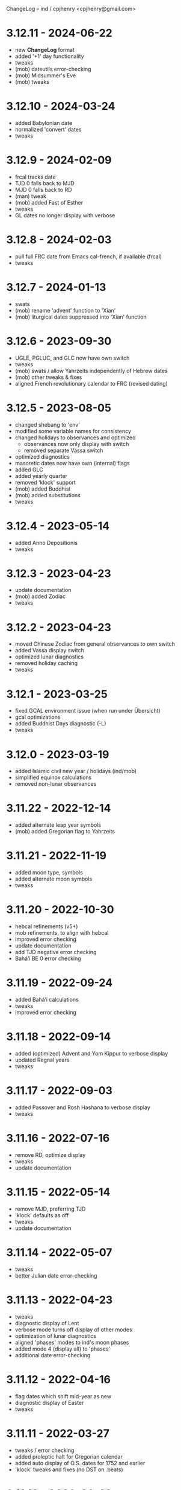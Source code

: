 ChangeLog -- ind / cpjhenry <cpjhenry@gmail.com>

* 3.12.11 - 2024-06-22
- new *ChangeLog* format
- added '+1' day functionality
- tweaks
- (mob) dateutils error-checking
- (mob) Midsummer's Eve
- (mob) tweaks

* 3.12.10 - 2024-03-24
- added Babylonian date
- normalized 'convert' dates
- tweaks

* 3.12.9 - 2024-02-09
- frcal tracks date
- TJD 0 falls back to MJD
- MJD 0 falls back to RD
- (man) tweak
- (mob) added Fast of Esther
- tweaks
- GL dates no longer display with verbose

* 3.12.8 - 2024-02-03
- pull full FRC date from Emacs cal-french, if available (frcal)
- tweaks

* 3.12.7 - 2024-01-13
- swats
- (mob) rename 'advent' function to 'Xian'
- (mob) liturgical dates suppressed into 'Xian' function

* 3.12.6 - 2023-09-30
- UGLE, PGLUC, and GLC now have own switch
- tweaks
- (mob) swats / allow Yahrzeits independently of Hebrew dates
- (mob) other tweaks & fixes
- aligned French revolutionary calendar to FRC (revised dating)

* 3.12.5 - 2023-08-05
- changed shebang to 'env'
- modified some variable names for consistency
- changed holidays to observances and optimized
	- observances now only display with switch
	- removed separate Vassa switch
- optimized diagnostics
- masoretic dates now have own (internal) flags
- added GLC
- added yearly quarter
- removed 'klock' support
- (mob) added Buddhist
- (mob) added substitutions
- tweaks

* 3.12.4 - 2023-05-14
- added Anno Depositionis
- tweaks

* 3.12.3 - 2023-04-23
- update documentation
- (mob) added Zodiac
- tweaks

* 3.12.2 - 2023-04-23
- moved Chinese Zodiac from general observances to own switch
- added Vassa display switch
- optimized lunar diagnostics
- removed holiday caching
- tweaks

* 3.12.1 - 2023-03-25
- fixed GCAL environment issue (when run under Übersicht)
- gcal optimizations
- added Buddhist Days diagnostic (-L)
- tweaks

* 3.12.0 - 2023-03-19
- added Islamic civil new year / holidays (ind/mob)
- simplified equinox calculations
- removed non-lunar observances

* 3.11.22 - 2022-12-14
- added alternate leap year symbols
- (mob) added Gregorian flag to Yahrzeits

* 3.11.21 - 2022-11-19
- added moon type, symbols
- added alternate moon symbols
- tweaks

* 3.11.20 - 2022-10-30
- hebcal refinements (v5+)
- mob refinements, to align with hebcal
- improved error checking
- update documentation
- add TJD negative error checking
- Baháʼí BE 0 error checking

* 3.11.19 - 2022-09-24
- added Baháʼí calculations
- tweaks
- improved error checking

* 3.11.18 - 2022-09-14
- added (optimized) Advent and Yom Kippur to verbose display
- updated Regnal years
- tweaks

* 3.11.17 - 2022-09-03
- added Passover and Rosh Hashana to verbose display
- tweaks

* 3.11.16 - 2022-07-16
- remove RD, optimize display
- tweaks
- update documentation

* 3.11.15 - 2022-05-14
- remove MJD, preferring TJD
- 'klock' defaults as off
- tweaks
- update documentation

* 3.11.14 - 2022-05-07
- tweaks
- better Julian date error-checking

* 3.11.13 - 2022-04-23
- tweaks
- diagnostic display of Lent
- verbose mode turns off display of other modes
- optimization of lunar diagnostics
- aligned 'phases' modes to ind's moon phases
- added mode 4 (display all) to 'phases'
- additional date error-checking

* 3.11.12 - 2022-04-16
- flag dates which shift mid-year as new
- diagnostic display of Easter
- tweaks

* 3.11.11 - 2022-03-27
- tweaks / error checking
- added proleptic halt for Gregorian calendar
- added auto display of O.S. dates for 1752 and earlier
- 'klock' tweaks and fixes (no DST on .beats)

* 3.11.10 - 2022-02-21
- added French Revolutionary calendar
- fixed proleptic and transitional regnal year
- tweaks
- tweak documentation

* 3.11.9 - 2022-02-12
- fixed EWT (Eastern War Time)
- tweaked JEN
- added Commonwealth regnal year
- toggle holiday display (default: off)
- tweaked 'mob'

* 3.11.8 - 2022-01-29
- tweaks and optimizations to 'mob'
- update documentation

* 3.11.7 - 2022-01-23
- moved quarter / cross-quarter days to 'calendar'. Config as follows:

	//  Quarter Days
	03/25	Lady Day
	06/24	Midsummer Day
	09/29	Michaelmas
	12/25	Quarter Day

	//  Cross Quarter Days
	02/02	Candlemas
	05/01	May Day
	08/01	Lammas
	11/01	All Saints'

	//  Scottish Term Days
	//02/02	Candlemas
	05/15	Whitsun
	//08/01	Lammas
	11/11	Martinmas

- tweaks and documentation updates
- automate calculation of standard timezone and time offset

* 3.11.6 - 2022-01-01
- added calculation of vernal equinox
- align ARC to vernal equinox
- tweaks
- base-10 bug swats
- 'mob' now exits cleanly if code hook not present
- 'GNU sed' required warning
- (control character sequences are not POSIX)

* 3.11.5 - 2021-12-11
- added MGL calculation
- tweaks to 'mob'

* 3.11.4 - 2021-10-19
- optimized / re-ordered calculations (date/time, lunar, internal, dependencies)
- lint checking (shell-check)
- tweaks

* 3.11.3 - 2021-10-18
- optimized lunar phase calculation
> including, by extension, Chinese NY diagnostics

* 3.11.2 - 2021-10-16
- tweaks and code optimizations
- display tweaks

* 3.11.1 - 2021-09-30
- documentation updates
- bug fixes
- additional tweaks

* 3.11 - 2021-08-28
- new helper app - 'klock'
> added Erisian Time Values
> added Swatch .beat

* 3.10.15 - 2021-08-21
- cleanup of superfluous variables
> preference for in-line over variables used once
- optimized leap year calculations
- improved Julian Date proleptic display
- (and cap TJD at 16 bits - 65535, per PB-5J)
- tweaky tweaks

* 3.10.14 - 2021-08-19
- added Japanese Eras (for modern Japan)
- tweaks to parenthetical variable display
- improved proleptic range and error checking
- fixed January 1st 1895 display bug

* 3.10.13 - 2021-08-14
- added creation of cache file to speed up display of holidays when printed separately
- tweaks

* 3.10.12 - 2021-07-16
- added more Masoretic-style dates
- merged ARC with Masoretic
- documentation tweaks & code cleanup

* 3.10.10 - 2021-04-24
- new observance
- add "close to" code hook to 'mob'

* 3.10.9 - 2021-02-15
- lunar tweaks and optimizations

* 3.10.8 - 2021-02-13
- added "-o", monthly observance diagnostics
- lunar tweaks and additions
- code optimizations
- documentation tweaks

* 3.10.7 - 2021-02-07
- moved lunar observance diagnostics to verbose mode
- re-add lunar phase diagnostics to main code

* 3.10.6 - 2021-01-16
- remove Chinese festivals (save CNY & 'year of')
> use 'ccalendar' (instead of 'calendar') https://github.com/cpjhenry/ccalendar

* 3.10.5 - 2021-01-09
- tweaks
- added observances diagnostics

* 3.10.4 - 2021-01-05
- added 'mob' (movable observances) script to repository

* 3.10.3 - 2020-11-22
- documentation tweaks
- removed Advent (move to helper app)

* 3.10.2 - 2020-10-31
- adjust Uposatha observance
- update Uposatha man-file

* 3.10.1 - 2020-10-29
- tweaks

* 3.10 - 2020-10-25
- removed idiosyncratic events
- removed Easter-related calculations. As with Hebrew holidays, there are far better tools.
> One such tool is 'calendar'. Config as follows:

	Easter-47	Carnival
	Easter-46	Lent
	Easter-7	Palm Sunday
	Easter+0	Easter
	Easter+39	Ascension
	Easter+49	Pentecost
	Paskha+0	Orthodox Easter

- other related tweaking
- removed Hebrew holidays
- added 'Advent' switch
- offload lunar diagnostics

* 3.9.4 - 2020-10-24
- tweaks

* 3.9.3 - 2020-10-14
- tweaks

* 3.9.2 - 2020-10-10
- tweaks & optimizations

* 3.9.1 - 2020-10-03
- tweaks & optimizations
- move leap year to verbose mode
- removed PARTCE argument

* 3.9 - 2020-09-30
- year, month, day error checking improvements
- runtime optimizations
- added correction for 13 months to Chinese calendar calculations
- optimized Chinese holidays
- add ROC ordinal

* 3.8.18 - 2020-09-29
- tweaks
- optimized '-d'

* 3.8.17 - 2020-09-27
- added 'y-m-d' format to -d option
- tweaks

* 3.8.16 - 2020-09-23
- source tweaks

* 3.8.15 - 2020-09-20
- source tweaks

* 3.8.14 - 2020-09-11
- added Rata Die

* 3.8.13 - 2020-08-30
- source tweaks

* 3.8.12 - 2020-08-18
- source tweaks

* 3.8.11 - 2020-08-05
- tweak verbose display

* 3.8.10 - 2020-07-29
- added dependency check
- tweak lunar diagnostic data
- update documentation

* 3.8.9 - 2020-04-05
- source tweaks
- update documentation

* 3.8.8 - 2020-03-31
- aligned City of Rome date to Julian calendar
- added error-checking for Julian day of year
- optimized disabled feature error trapping
- optimized variables for day of year and Julian day of year
- display tweaks
- update documentation

* 3.8.6 - 2020-03-30
- added 'Uposatha' man file to repository
- display tweaks
- update documentation

* 3.8.5 - 2020-03-29
- cleanup orphaned calculations
- added Chinese Lunar Year
- fixed Byzantine start of year when year supplied
- optimized ARC calculation
- display tweaks
- update documentation

* 3.8 - 2019-11-02
- removed Hebrew holidays (see helper app 'hebcal')
- display tweaks
- update documentation

* 3.7.7 - 2019-10-19
- update documentation

* 3.7.6 - 2019-10-16
- display and math tweaks
- optimized date variables used only once

* 3.7.5 - 2019-10-15
- added hebcal-based holidays to display

* 3.7.3 - 2019-10-12
- substituted Orthodox Pascha for Double-Nine
- fixed calculation of Easter/Orthodox Easter when year supplied
- display tweaks

* 3.7.1 - 2019-09-30
- fixed OPTARG issue when current day exceeds days in the month
- added Hebrew holiday switch

* 3.7 - 2019-09-29
- significant re-write, and final removal of remind
- now requires helper app 'phases' to calculate moon phases
- streamlined calculation of Chinese months & festivals

* 3.6.8 - 2019-09-26
- replaced remind with ncal for Easter calculations

* 3.6.7 - 2019-09-23
- replaced remind with hebcal for Hebrew calculations
- removed sunset calculation as superfluous

* 3.6.5 - 2019-09-16
- sped up Chinese holiday display (now on by default)
- display tweaks

* 3.6.4 - 2019-09-08
- aligned Byzantine date to Julian calendar
- added better calculation of Hebrew year (using remind)
- added more common holidays (quarter / cross-quarter days)
- display tweaks

* 3.6.2 - 2019-09-07
- display tweaks
- corrected speeling mistakes
- fixed Tish'a B'Av date (not on Shabbat)

* 3.6.1 - 2019-08-28
- corrected MJD to UTC time

* 3.6 - 2019-08-24
- added Modified Julian Day

* 3.5.5 - 2019-05-20
- added Roman numeral year to common
- removed Pentecost
- added Chinese switch (off by default)

* 3.5.1 - 2019-04-02
- fixed lunar / verbose displays

* 3.5 - 2019-03-22
- added Masoretic calendar calculation
- update documentation

* 3.4.6 - 2019-03-19
- cleanup of diagnostic data
- disable solar year calculation

* 3.4.5 - 2019-03-05
- added Chinese 'year of' calculation

* 3.4 - 2018-09-23
- adjusted version numbering
- fixed Chinese NY
- added Chinese month calculations

* 3.3.1 - 2018-09-09
- update documentation

* 3.3 - 2018-09-08
- edits
- added Hogmanay

* 3.2 - 2018-08-23
- sorting of diagnostic data
- miscellaneous display tweaking

* 3.1 - 2018-08-18
- added highlighting
- added additional common era holidays

* 3.0 - 2018-08-07
- added next first and last quarters
 ort for Hanke-Henry dates - - added su
 ort for Discordian dates - - added su

* 2.7 - 2018-03-16
- added full vs part CE display
- added ordinal support
- added additional common era holidays
- moved self-documentation to 'getusage'
- added support for Ides

* 2.5 - 2017-08-24
- added support for Julian Period
- added support for Japanese Imperial Year
- added additional Hebrew holiday support
- added Chinese New Year

* 2.3 - 2015-08-01
- fixed blue moon timings

* 2.2 - 2015-07-31
- improved error checking, including Darwin detection
- added holiday 'off' switch and display tweaks

* 2.1 - 2015-07-26
- added blue / black moon calculations
- fixed common section month base ten error (array indexes in bash)
- added new documentation (ChangeLog, man file)

* 2.0 - 2015-05-21
- added relative date specification to -d option (see: 'gdate' for format)

* 1.9 - 2015-05-20
- added more sophisticated Hebrew date calculations; tidied up 'remind' calls

* 1.8 - 2015-05-18
- changed moon phase to array

* 1.7 - 2015-04-12
- added all moon calculations, Uposatha observances

* 1.6 - 2015-03-21
- added full-moon calculations = more luni-solar holidays

* 1.5 - 2015-02-06
- added lunar, Hebrew, and Rome calculations

* 1.4 - 2014-08-07
- added Buddhist holidays, info on dating systems

* 1.3 - 2014-08-01
- Re-wrote, added switches

* 1.2 - 2014-06-07
- corrected base ten for day calc [deprecated]

* 1.1 - 2014-05-06
- added Buddhist year calculations

* 1.0 - 2013-07-16
- initial calculations

* #
#  LocalWords:  dateutils
